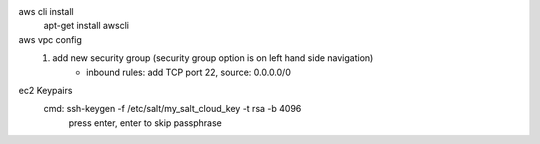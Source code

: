 aws cli install
    apt-get install awscli

aws vpc config
    1. add new security group (security group option is on left hand side navigation)
        - inbound rules: add TCP port 22, source: 0.0.0.0/0

ec2 Keypairs
    cmd: ssh-keygen -f /etc/salt/my_salt_cloud_key -t rsa -b 4096
        press enter, enter to skip passphrase

    